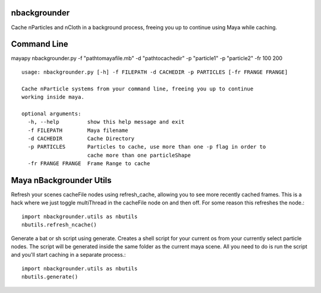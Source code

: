 nbackgrounder
-------------
Cache nParticles and nCloth in a background process, freeing you up to continue using Maya while caching.


Command Line
------------
mayapy nbackgrounder.py -f "path\to\maya\file.mb" -d "path\to\cache\dir" -p "particle1" -p "particle2" -fr 100 200

::

    usage: nbackgrounder.py [-h] -f FILEPATH -d CACHEDIR -p PARTICLES [-fr FRANGE FRANGE]

    Cache nParticle systems from your command line, freeing you up to continue
    working inside maya.

    optional arguments:
      -h, --help         show this help message and exit
      -f FILEPATH        Maya filename
      -d CACHEDIR        Cache Directory
      -p PARTICLES       Particles to cache, use more than one -p flag in order to
                         cache more than one particleShape
      -fr FRANGE FRANGE  Frame Range to cache

Maya nBackgrounder Utils
--------------

Refresh your scenes cacheFile nodes using refresh_cache, allowing you to see more recently cached frames. This is a hack where we just toggle multiThread in the cacheFile node on and then off. For some reason this refreshes the node.::

    import nbackgrounder.utils as nbutils
    nbutils.refresh_ncache()

Generate a bat or sh script using generate. Creates a shell script for your current os from your currently select particle nodes. The script will be generated inside the same folder as the current maya scene. All you need to do is run the script and you'll start caching in a separate process.::

    import nbackgrounder.utils as nbutils
    nbutils.generate()
